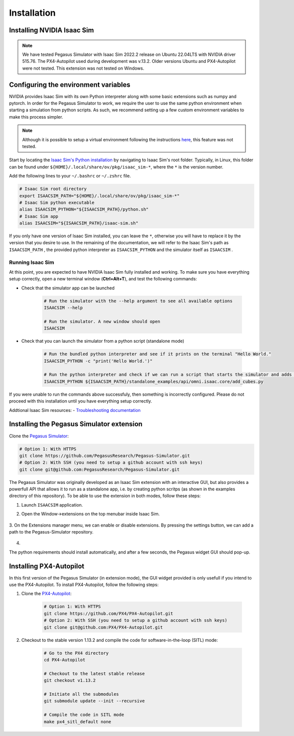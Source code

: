 Installation
============

Installing NVIDIA Isaac Sim
---------------------------

.. image:: https://img.shields.io/badge/IsaacSim-2022.2.0-brightgreen.svg
   :target: https://developer.nvidia.com/isaac-sim
   :alt: IsaacSim 2022.2.0

.. image:: https://img.shields.io/badge/PX4--Autopilot-1.13.2-brightgreen.svg
   :target: https://github.com/PX4/PX4-Autopilot
   :alt: PX4-Autopilot 1.13.2

.. image:: https://img.shields.io/badge/Ubuntu-20.04LTS-brightgreen.svg
   :target: https://releases.ubuntu.com/20.04/
   :alt: Ubuntu 20.04

.. image:: https://img.shields.io/badge/Ubuntu-22.04LTS-brightgreen.svg
   :target: https://releases.ubuntu.com/22.04/
   :alt: Ubuntu 22.04

.. note::
	We have tested Pegasus Simulator with Isaac Sim 2022.2 release on Ubuntu 22.04LTS with NVIDIA driver 515.76. The PX4-Autopilot used during development was v.13.2. Older versions Ubuntu and PX4-Autopilot were not tested. This extension was not tested on Windows. 


Configuring the environment variables
-------------------------------------

NVIDIA provides Isaac Sim with its own Python interpreter along with some basic extensions such as numpy and pytorch. In
order for the Pegasus Simulator to work, we require the user to use the same python environment when starting a simulation
from python scripts. As such, we recommend setting up a few custom environment variables to make this process simpler.

.. note::
    Although it is possible to setup a virtual environment following the 
    instructions `here <https://docs.omniverse.nvidia.com/app_isaacsim/app_isaacsim/install_python.html>`__, this
    feature was not tested.

Start by locating the `Isaac Sim's Python installation <https://docs.omniverse.nvidia.com/app_isaacsim/app_isaacsim/install_python.html>`__ 
by navigating to Isaac Sim's root folder. Typically, in Linux, this folder can be found under ``${HOME}/.local/share/ov/pkg/isaac_sim-*``,
where the ``*`` is the version number.

Add the following lines to your ``~/.bashrc`` or ``~/.zshrc`` file.

.. code:: bash

   # Isaac Sim root directory
   export ISAACSIM_PATH="${HOME}/.local/share/ov/pkg/isaac_sim-*"
   # Isaac Sim python executable
   alias ISAACSIM_PYTHON="${ISAACSIM_PATH}/python.sh"
   # Isaac Sim app
   alias ISAACSIM="${ISAACSIM_PATH}/isaac-sim.sh"

If you only have one version of Isaac Sim installed, you can leave the ``*``, otherwise you will have to replace it by the 
version that you desire to use. In the remaining of the documentation, we will refer to the Isaac Sim's path as ``ISAACSIM_PATH`` ,
the provided python interpreter as ``ISAACSIM_PYTHON`` and the simulator itself as ``ISAACSIM`` .

Running Isaac Sim
~~~~~~~~~~~~~~~~~

At this point, you are expected to have NVIDIA Isaac Sim fully installed and working. To make sure you have everything setup correctly,
open a new terminal window (**Ctrl+Alt+T**), and test the following commands:

- Check that the simulator app can be launched

    .. code:: bash

        # Run the simulator with the --help argument to see all available options
        ISAACSIM --help

        # Run the simulator. A new window should open
        ISAACSIM

- Check that you can launch the simulator from a python script (standalone mode)

    .. code:: bash

        # Run the bundled python interpreter and see if it prints on the terminal "Hello World."
        ISAACSIM_PYTHON -c "print('Hello World.')"

        # Run the python interpreter and check if we can run a script that starts the simulator and adds cubes to the world
        ISAACSIM_PYTHON ${ISAACSIM_PATH}/standalone_examples/api/omni.isaac.core/add_cubes.py

If you were unable to run the commands above successfuly, then something is incorrectly configured. 
Please do not proceed with this installation until you have everything setup correctly.

Addtional Isaac Sim resources:
- `Troubleshooting documentation <https://docs.omniverse.nvidia.com/app_isaacsim/prod_kit/linux-troubleshooting.html>`__

Installing the Pegasus Simulator extension
------------------------------------------

Clone the `Pegasus Simulator <https://www.github.com/PegasusResearch/Pegasus-Simulator.git>`__:

.. code:: bash

    # Option 1: With HTTPS
    git clone https://github.com/PegasusResearch/Pegasus-Simulator.git
    # Option 2: With SSH (you need to setup a github account with ssh keys)
    git clone git@github.com:PegasusResearch/Pegasus-Simulator.git
    

The Pegasus Simulator was originally developed as an Isaac Sim extension with an interactive GUI, but also provides a powerfull
API that allows it to run as a standalone app, i.e. by creating python scritps (as shown in the examples directory of this repository).
To be able to use the extension in both modes, follow these steps:

1. Launch ``ISAACSIM`` application.

2. Open the Window->extensions on the top menubar inside Isaac Sim.

    .. image:: /_static/extensions_menu_bar.png
        :width: 600px
        :align: center
        :alt: Extensions on top menubar

3. On the Extensions manager menu, we can enable or disable extensions. By pressing the settings button, we can 
add a path to the Pegasus-Simulator repository.

    .. image:: /_static/extensions_widget.png
        :width: 600px
        :align: center
        :alt: Extensions widget

4. 

The python requirements should install automatically, and after a few seconds, the Pegasus widget GUI should pop-up.

Installing PX4-Autopilot
------------------------

In this first version of the Pegasus Simulator (in extension mode), the GUI widget provided is only usefull if you intend to use the PX4-Autopilot.
To install PX4-Autopilot, follow the following steps:

1. Clone the `PX4-Autopilot <https://github.com/PX4/PX4-Autopilot>`__:

    .. code:: bash

        # Option 1: With HTTPS
        git clone https://github.com/PX4/PX4-Autopilot.git
        # Option 2: With SSH (you need to setup a github account with ssh keys)
        git clone git@github.com:PX4/PX4-Autopilot.git

2. Checkout to the stable version 1.13.2 and compile the code for software-in-the-loop (SITL) mode:

    .. code:: bash
        
        # Go to the PX4 directory
        cd PX4-Autopilot

        # Checkout to the latest stable release
        git checkout v1.13.2

        # Initiate all the submodules
        git submodule update --init --recursive

        # Compile the code in SITL mode
        make px4_sitl_default none

